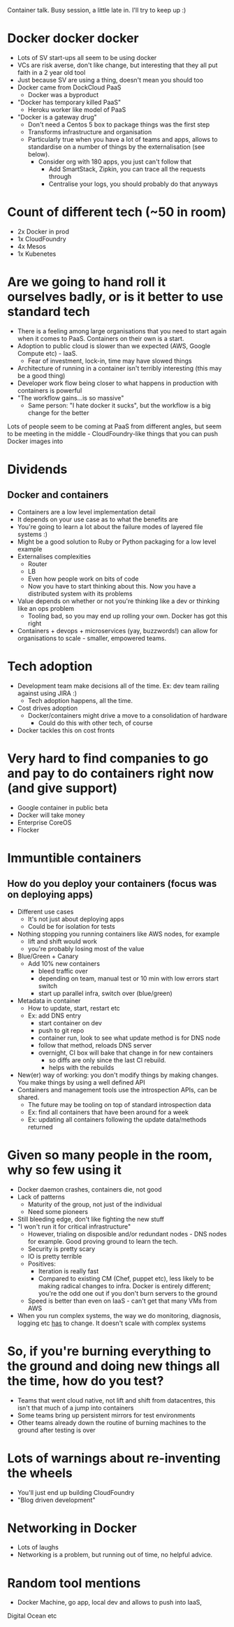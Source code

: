 Container talk. Busy session, a little late in. I'll try to keep up :)

* Docker docker docker
- Lots of SV start-ups all seem to be using docker
- VCs are risk averse, don't like change, but interesting that they
  all put faith in a 2 year old tool
- Just because SV are using a thing, doesn't mean you should too
- Docker came from DockCloud PaaS
  - Docker was a byproduct
- "Docker has temporary killed PaaS"
  - Heroku worker like model of PaaS
- "Docker is a gateway drug"
  - Don't need a Centos 5 box to package things was the first step
  - Transforms infrastructure and organisation
  - Particularly true when you have a lot of teams and apps, allows to
    standardise on a number of things by the externalisation (see
    below).
    - Consider org with 180 apps, you just can't follow that
      - Add SmartStack, Zipkin, you can trace all the requests through
      - Centralise your logs, you should probably do that anyways

* Count of different tech (~50 in room)
- 2x Docker in prod
- 1x CloudFoundry
- 4x Mesos
- 1x Kubenetes

* Are we going to hand roll it ourselves badly, or is it better to use standard tech
- There is a feeling among large organisations that you need to start
  again when it comes to PaaS. Containers on their own is a start. 
- Adoption to public cloud is slower than we expected (AWS, Google
  Compute etc) - IaaS.
  - Fear of investment, lock-in, time may have slowed things
- Architecture of running in a container isn't terribly interesting
  (this may be a good thing)
- Developer work flow being closer to what happens in production with
  containers is powerful
- "The workflow gains...is so massive"
  - Same person: "I hate docker it sucks", but the workflow is a big
    change for the better

Lots of people seem to be coming at PaaS from different angles, but
seem to be meeting in the middle - CloudFoundry-like things that you
can push Docker images into

* Dividends
** Docker and containers
- Containers are a low level implementation detail
- It depends on your use case as to what the benefits are
- You're going to learn a lot about the failure modes of layered file
  systems :)
- Might be a good solution to Ruby or Python packaging for a low level
  example
- Externalises complexities
  - Router
  - LB
  - Even how people work on bits of code
  - Now you have to start thinking about this. Now you have a
    distributed system with its problems
- Value depends on whether or not you're thinking like a dev or
  thinking like an ops problem
  - Tooling bad, so you may end up rolling your own. Docker has got
    this right
- Containers + devops + microservices (yay, buzzwords!) can allow for
  organisations to scale - smaller, empowered teams.

* Tech adoption
- Development team make decisions all of the time. Ex: dev team railing
  against using JIRA :)
  - Tech adoption happens, all the time.
- Cost drives adoption
  - Docker/containers might drive a move to a consolidation of
    hardware
    - Could do this with other tech, of course
- Docker tackles this on cost fronts

* Very hard to find companies to go and pay to do containers right now (and give support)
- Google container in public beta
- Docker will take money
- Enterprise CoreOS
- Flocker

* Immuntible containers
** How do you deploy your containers (focus was on deploying apps)
- Different use cases
  - It's not just about deploying apps
  - Could be for isolation for tests
- Nothing stopping you running containers like AWS nodes, for example
  - lift and shift would work
  - you're probably losing most of the value
- Blue/Green + Canary
  - Add 10% new containers
    * bleed traffic over
    * depending on team, manual test or 10 min with low errors start
      switch
    * start up parallel infra, switch over (blue/green)
- Metadata in container
  - How to update, start, restart etc
  - Ex: add DNS entry
    - start container on dev
    - push to git repo
    - container run, look to see what update method is for DNS node
    - follow that method, reloads DNS server
    - overnight, CI box will bake that change in for new containers
      - so diffs are only since the last CI rebuild.
      - helps with the rebuilds
- New(er) way of working: you don't modify things by making
  changes. You make things by using a well defined API
- Containers and management tools use the introspection APIs, can be
  shared.
  - The future may be tooling on top of standard introspection data
  - Ex: find all containers that have been around for a week
  - Ex: updating all containers following the update data/methods
    returned

* Given so many people in the room, why so few using it
- Docker daemon crashes, containers die, not good
- Lack of patterns
  - Maturity of the group, not just of the individual
  - Need some pioneers
- Still bleeding edge, don't like fighting the new stuff
- "I won't run it for critical infrastructure"
  - However, trialing on disposible and/or redundant nodes - DNS nodes
    for example. Good proving ground to learn the tech.
  - Security is pretty scary
  - IO is pretty terrible
  - Positives:
    - Iteration is really fast
    - Compared to existing CM (Chef, puppet etc), less likely to be
      making radical changes to infra. Docker is entirely different;
      you're the odd one out if you don't burn servers to the ground
  - Speed is better than even on IaaS - can't get that many VMs from AWS
- When you run complex systems, the way we do monitoring, diagnosis,
  logging etc _has_ to change. It doesn't scale with complex systems

* So, if you're burning everything to the ground and doing new things all the time, how do you test?
- Teams that went cloud native, not lift and shift from datacentres,
  this isn't that much of a jump into containers
- Some teams bring up persistent mirrors for test environments
- Other teams already down the routine of burning machines to the
  ground after testing is over

* Lots of warnings about re-inventing the wheels
- You'll just end up building CloudFoundry
- "Blog driven development"

* Networking in Docker
- Lots of laughs
- Networking is a problem, but running out of time, no helpful advice.

* Random tool mentions
- Docker Machine, go app, local dev and allows to push into IaaS,
Digital Ocean etc 

